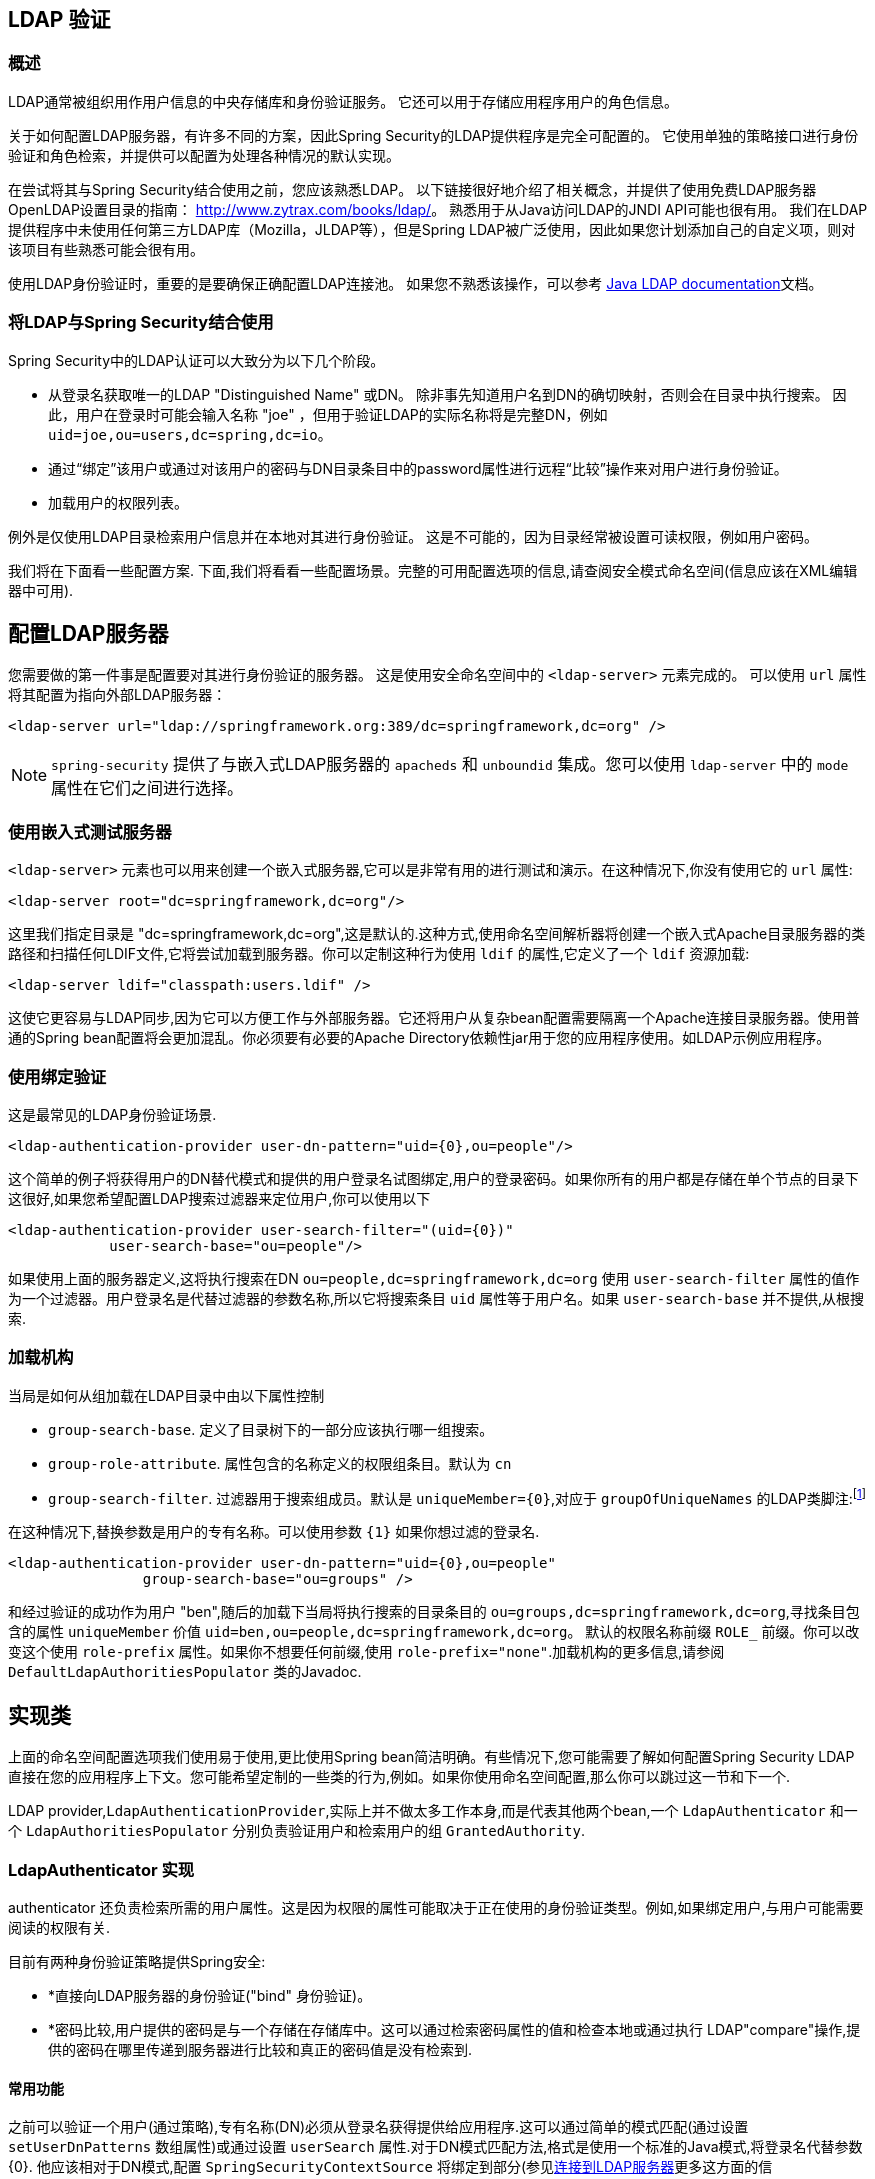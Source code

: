 [[ldap]]
== LDAP 验证


[[ldap-overview]]
=== 概述
LDAP通常被组织用作用户信息的中央存储库和身份验证服务。
它还可以用于存储应用程序用户的角色信息。

关于如何配置LDAP服务器，有许多不同的方案，因此Spring Security的LDAP提供程序是完全可配置的。 它使用单独的策略接口进行身份验证和角色检索，并提供可以配置为处理各种情况的默认实现。

在尝试将其与Spring Security结合使用之前，您应该熟悉LDAP。 以下链接很好地介绍了相关概念，并提供了使用免费LDAP服务器OpenLDAP设置目录的指南： http://www.zytrax.com/books/ldap/[http://www.zytrax.com/books/ldap/]。
熟悉用于从Java访问LDAP的JNDI API可能也很有用。 我们在LDAP提供程序中未使用任何第三方LDAP库（Mozilla，JLDAP等），但是Spring LDAP被广泛使用，因此如果您计划添加自己的自定义项，则对该项目有些熟悉可能会很有用。

使用LDAP身份验证时，重要的是要确保正确配置LDAP连接池。 如果您不熟悉该操作，可以参考 https://docs.oracle.com/javase/jndi/tutorial/ldap/connect/config.html[Java LDAP documentation]文档。

=== 将LDAP与Spring Security结合使用
Spring Security中的LDAP认证可以大致分为以下几个阶段。

* 从登录名获取唯一的LDAP "Distinguished Name" 或DN。 除非事先知道用户名到DN的确切映射，否则会在目录中执行搜索。 因此，用户在登录时可能会输入名称 "joe" ，但用于验证LDAP的实际名称将是完整DN，例如 `uid=joe,ou=users,dc=spring,dc=io`。
* 通过“绑定”该用户或通过对该用户的密码与DN目录条目中的password属性进行远程“比较”操作来对用户进行身份验证。
* 加载用户的权限列表。

例外是仅使用LDAP目录检索用户信息并在本地对其进行身份验证。 这是不可能的，因为目录经常被设置可读权限，例如用户密码。

我们将在下面看一些配置方案.
下面,我们将看看一些配置场景。完整的可用配置选项的信息,请查阅安全模式命名空间(信息应该在XML编辑器中可用).


[[ldap-server]]
== 配置LDAP服务器
您需要做的第一件事是配置要对其进行身份验证的服务器。 这是使用安全命名空间中的 `<ldap-server>` 元素完成的。 可以使用 `url` 属性将其配置为指向外部LDAP服务器：

[source,xml]
----
<ldap-server url="ldap://springframework.org:389/dc=springframework,dc=org" />
----

NOTE: `spring-security` 提供了与嵌入式LDAP服务器的 `apacheds` 和 `unboundid` 集成。您可以使用 `ldap-server` 中的 `mode` 属性在它们之间进行选择。

=== 使用嵌入式测试服务器
`<ldap-server>` 元素也可以用来创建一个嵌入式服务器,它可以是非常有用的进行测试和演示。在这种情况下,你没有使用它的 `url` 属性:

[source,xml]
----
<ldap-server root="dc=springframework,dc=org"/>
----

这里我们指定目录是 "dc=springframework,dc=org",这是默认的.这种方式,使用命名空间解析器将创建一个嵌入式Apache目录服务器的类路径和扫描任何LDIF文件,它将尝试加载到服务器。你可以定制这种行为使用 `ldif` 的属性,它定义了一个 `ldif` 资源加载:

[source,xml]
----
<ldap-server ldif="classpath:users.ldif" />
----

这使它更容易与LDAP同步,因为它可以方便工作与外部服务器。它还将用户从复杂bean配置需要隔离一个Apache连接目录服务器。使用普通的Spring bean配置将会更加混乱。你必须要有必要的Apache Directory依赖性jar用于您的应用程序使用。如LDAP示例应用程序。

=== 使用绑定验证
这是最常见的LDAP身份验证场景.

[source,xml]
----
<ldap-authentication-provider user-dn-pattern="uid={0},ou=people"/>
----

这个简单的例子将获得用户的DN替代模式和提供的用户登录名试图绑定,用户的登录密码。如果你所有的用户都是存储在单个节点的目录下这很好,如果您希望配置LDAP搜索过滤器来定位用户,你可以使用以下

[source,xml]
----
<ldap-authentication-provider user-search-filter="(uid={0})"
	    user-search-base="ou=people"/>
----

如果使用上面的服务器定义,这将执行搜索在DN `ou=people,dc=springframework,dc=org` 使用 `user-search-filter` 属性的值作为一个过滤器。用户登录名是代替过滤器的参数名称,所以它将搜索条目 `uid` 属性等于用户名。如果 `user-search-base` 并不提供,从根搜索.

=== 加载机构
当局是如何从组加载在LDAP目录中由以下属性控制

* `group-search-base`.
定义了目录树下的一部分应该执行哪一组搜索。
* `group-role-attribute`.
属性包含的名称定义的权限组条目。默认为 `cn`
* `group-search-filter`.
过滤器用于搜索组成员。默认是 `uniqueMember={0}`,对应于 `groupOfUniqueNames` 的LDAP类脚注:footnote:[注意,这是不同于默认配置底层 `DefaultLdapAuthoritiesPopulator` 使用 `member={0}`。]

在这种情况下,替换参数是用户的专有名称。可以使用参数 `{1}` 如果你想过滤的登录名.

[source,xml]
----
<ldap-authentication-provider user-dn-pattern="uid={0},ou=people"
		group-search-base="ou=groups" />
----

和经过验证的成功作为用户 "ben",随后的加载下当局将执行搜索的目录条目的 `ou=groups,dc=springframework,dc=org`,寻找条目包含的属性 `uniqueMember` 价值 `uid=ben,ou=people,dc=springframework,dc=org`。
默认的权限名称前缀 `ROLE_` 前缀。你可以改变这个使用 `role-prefix` 属性。如果你不想要任何前缀,使用 `role-prefix="none"`.加载机构的更多信息,请参阅 `DefaultLdapAuthoritiesPopulator` 类的Javadoc.

== 实现类

上面的命名空间配置选项我们使用易于使用,更比使用Spring bean简洁明确。有些情况下,您可能需要了解如何配置Spring Security LDAP直接在您的应用程序上下文。您可能希望定制的一些类的行为,例如。如果你使用命名空间配置,那么你可以跳过这一节和下一个.

LDAP provider,`LdapAuthenticationProvider`,实际上并不做太多工作本身,而是代表其他两个bean,一个 `LdapAuthenticator` 和一个 `LdapAuthoritiesPopulator` 分别负责验证用户和检索用户的组 `GrantedAuthority`.

[[ldap-ldap-authenticators]]
=== LdapAuthenticator 实现
authenticator 还负责检索所需的用户属性。这是因为权限的属性可能取决于正在使用的身份验证类型。例如,如果绑定用户,与用户可能需要阅读的权限有关.

目前有两种身份验证策略提供Spring安全:

* *直接向LDAP服务器的身份验证("bind" 身份验证)。

* *密码比较,用户提供的密码是与一个存储在存储库中。这可以通过检索密码属性的值和检查本地或通过执行 LDAP"compare"操作,提供的密码在哪里传递到服务器进行比较和真正的密码值是没有检索到.

[[ldap-ldap-authenticators-common]]
==== 常用功能
之前可以验证一个用户(通过策略),专有名称(DN)必须从登录名获得提供给应用程序.这可以通过简单的模式匹配(通过设置 `setUserDnPatterns` 数组属性)或通过设置 `userSearch` 属性.对于DN模式匹配方法,格式是使用一个标准的Java模式,将登录名代替参数{0}.
他应该相对于DN模式,配置 `SpringSecurityContextSource` 将绑定到部分(参见<<ldap-context-source,连接到LDAP服务器>>更多这方面的信息).`ldap://monkeymachine.co.uk/dc=springframework,dc=org` 和有一个模式 `uid={0},ou=greatapes`,"gorilla" 的登录名将会映射到一个DN `uid=gorilla,ou=greatapes,dc=springframework,dc=org`.
每个配置的DN模式将尝试直到找到一个匹配，有关使用搜索的信息,看到部分下面的<<ldap-searchobjects,LDAP搜索对象>>，结合这两种方法也可以使用——模式首先会检查,如果没有找到匹配DN,将使用搜索.


[[ldap-ldap-authenticators-bind]]
==== 绑定认证者
`org.springframework.security.ldap.authentication` 包下的 `BindAuthenticator` 实现身份验证绑定验证策略。它只是试图将用户绑定.

[[ldap-ldap-authenticators-password]]
==== PasswordComparisonAuthenticator

`PasswordComparisonAuthenticator` 实现了密码比较验证策略.


[[ldap-context-source]]
=== 连接到LDAP服务器

上面讨论的bean必须能够连接到服务器。他们都必须提供一个 `SpringSecurityContextSource` 这是SpringLDAP的 `ContextSource` 的延伸。
除非你有特殊要求,您通常会配置一个 `DefaultSpringSecurityContextSource` bean,可以配置LDAP服务器的URL和可选的"manager"的用户的用户名和密码,使用时将默认绑定到服务器(而不是匿名绑定)。更多信息,读取这个类的Javadoc和SpringLDAP的 `AbstractContextSource`”.

[[ldap-searchobjects]]
=== LDAP搜索对象

通常需要一个比DN-matching定位目录中的用户条目更复杂的策略，这可以封装在一个 `LdapUserSearch` 实例,可以提供身份验证实现.例如,让他们来定位用户.提供的实现是 `FilterBasedLdapUserSearch`.

[[ldap-searchobjects-filter]]
==== FilterBasedLdapUserSearch

该bean使用LDAP过滤器来匹配目录中的用户对象
Javadoc中针对 https://java.sun.com/j2se/1.4.2/docs/api/javax/naming/directory/DirContext.html#search(javax.naming.Name%2C%2520java.lang.String%2C%2520java.lang.Object%5B%5D%2C%2520javax.naming.directory.SearchControls)[JDK DirContext class]的相应搜索方法说明了该过程。 如此处所述，可以为搜索过滤器提供参数。 对于此类，唯一有效的参数是 `{0}`，它将替换为用户的登录名。.


[[ldap-authorities]]
=== LdapAuthoritiesPopulator
成功验证用户身份后，`LdapAuthenticationProvider` 将尝试通过调用配置的 `LdapAuthoritiesPopulator` bean来为用户加载一组权限。
`DefaultLdapAuthoritiesPopulator`  是一种实现，它将通过在目录中搜索用户所属的组来加载权限（通常，这些组将是目录中的 `groupOfNames` 或 `groupOfUniqueNames` 条目）。 有关此类的更多详细信息，请查阅Javadoc。

如果您只想使用LDAP进行身份验证，但是从其他来源（例如数据库）加载授权，则可以提供自己的接口实现，然后注入该接口。

[[ldap-bean-config]]
=== Spring Bean 配置
典型的配置中,我们这里讨论使用一些bean,看起来像这样:

[source,xml]
----
<bean id="contextSource"
		class="org.springframework.security.ldap.DefaultSpringSecurityContextSource">
    <constructor-arg value="ldap://monkeymachine:389/dc=springframework,dc=org"/>
    <property name="userDn" value="cn=manager,dc=springframework,dc=org"/>
    <property name="password" value="password"/>
</bean>

<bean id="ldapAuthProvider"
	    class="org.springframework.security.ldap.authentication.LdapAuthenticationProvider">
    <constructor-arg>
        <bean class="org.springframework.security.ldap.authentication.BindAuthenticator">
	        <constructor-arg ref="contextSource"/>
	        <property name="userDnPatterns">
	            <list><value>uid={0},ou=people</value></list>
	        </property>
        </bean>
    </constructor-arg>
    <constructor-arg>
        <bean class="org.springframework.security.ldap.userdetails.DefaultLdapAuthoritiesPopulator">
            <constructor-arg ref="contextSource"/>
            <constructor-arg value="ou=groups"/>
            <property name="groupRoleAttribute" value="ou"/>
        </bean>
    </constructor-arg>
</bean>
----

这将设置提供程序访问LDAP服务器URL `ldap://monkeymachine:389/dc=springframework,dc=org`.身份验证将由试图结合DN `uid=<user-login-name>,ou=people,dc=springframework,dc=org`.
成功的身份验证之后,角色分配给用户通过搜索下的DN `ou=groups,dc=springframework,dc=org` 用默认的过滤器 `(member=<user’s-DN>)` .角色名称将从每一个"ou"属性开始匹配.

配置一个用户搜索对象,使用过滤器 `(uid=<user-login-name>)` 的使用而不是DN-pattern(或补充),您将配置以下bean

[source,xml]
----

<bean id="userSearch"
        class="org.springframework.security.ldap.search.FilterBasedLdapUserSearch">
    <constructor-arg index="0" value=""/>
    <constructor-arg index="1" value="(uid={0})"/>
    <constructor-arg index="2" ref="contextSource" />
</bean>
----

并使用它通过设置 `BindAuthenticator` bean的 `userSearch` 属性.authenticator将 调用搜索对象来获得正确的用户作为该用户的DN之前绑定.

[[ldap-custom-user-details]]
=== LDAP 属性和自定义 UserDetails
使用 `LdapAuthenticationProvider` 进行身份验证的最终结果与使用标准 `UserDetailsService` 接口的常规Spring Security身份验证相同。
创建一个 `UserDetails` 对象，并将其存储在返回的 `Authentication` 对象中。 与使用 `UserDetailsService` 一样，一个共同的要求是能够自定义此实现并添加其他属性。
使用LDAP时，这些通常是用户条目中的属性。 `UserDetails` 对象的创建由提供商的 `UserDetailsContextMapper` 策略控制，该策略负责在LDAP上下文数据之间来回映射用户对象：

[source,java]
----
public interface UserDetailsContextMapper {

    UserDetails mapUserFromContext(DirContextOperations ctx, String username,
	    	Collection<GrantedAuthority> authorities);

    void mapUserToContext(UserDetails user, DirContextAdapter ctx);
}
----

仅第一种方法与身份验证有关。 如果提供此接口的实现并将其注入 `LdapAuthenticationProvider`，则可以完全控制如何创建 `UserDetails` 对象。
第一个参数是Spring LDAP的 `DirContextOperations` 的实例，它使您可以访问在身份验证期间加载的LDAP属性。 `username` 参数是用于认证的名称，最后一个参数是配置的 `LdapAuthoritiesPopulator` 为用户加载的权限的集合。

上下文数据的加载方式根据所使用的身份验证类型而略有不同。 使用 `BindAuthenticator`，将从绑定操作返回的上下文用于读取属性，否则将使用从配置的 `ContextSource` 获得的标准上下文读取数据（当配置搜索以定位用户时，这将是数据 由搜索对象返回）。

[[ldap-active-directory]]
== 激活目录认证
Active Directory支持其自己的非标准身份验证选项，并且正常使用模式与标准 `LdapAuthenticationProvider` 不太吻合。
通常，身份验证是使用域用户名（格式为 `user@domain`）而不是使用LDAP可分辨名称来执行的。 为了简化此操作，Spring Security 3.1具有一个身份验证提供程序，该身份验证提供程序是针对典型的Active Directory设置而定制的。

=== ActiveDirectoryLdapAuthenticationProvider
配置 `ActiveDirectoryLdapAuthenticationProvider` 非常简单。 您只需要提供域名和提供服务器地址的LDAP URL footnote:[也可以使用DNS查找来获取服务器的IP地址。 目前尚不支持此功能，但希望在以后的版本中可用.]。 配置示例如下所示：

[source,xml]
----

<bean id="adAuthenticationProvider"
        class="org.springframework.security.ldap.authentication.ad.ActiveDirectoryLdapAuthenticationProvider">
	<constructor-arg value="mydomain.com" />
	<constructor-arg value="ldap://adserver.mydomain.com/" />
</bean>
----

注意,不需要指定一个单独的 `ContextSource` 来定义服务器位置- bean是完全自包含的。用户名为 "Sharon",例如,将能够验证通过输入用户名 `sharon`或完整的Active Directory `userPrincipalName`,即 `sharon@mydomain.com`.用户的目录条目将被定位,并可能返回的属性中使用自定义创建的 `UserDetails` 对象(`UserDetailsContextMapper` 可以被注入为此,如上所述)。所有与目录发生交互用户的身份。没有一个"manager"用户的概念.

默认情况下,用户当局正在从 `memberOf` 获得用户输入的属性值。政府再分配给用户可以使用被定制 `UserDetailsContextMapper`。你也可以注入一个 `GrantedAuthoritiesMapper` 提供者实例来控制政府最终在 `Authentication` 对象.

==== Active Directory 错误代码
默认情况下，失败的结果将导致标准的Spring Security `BadCredentialsException`。 如果将属性 `convertSubErrorCodesToExceptions` 设置为 `true`，则将解析异常消息，以尝试提取特定于Active Directory的错误代码并引发更特定的异常。 检查类Javadoc以获取更多信息。

== LDAP Java 配置

您可以找到更新以支持基于LDAP的身份验证。 https://github.com/spring-projects/spring-security/tree/master/samples/javaconfig/ldap[ldap-javaconfig] 示例提供了使用基于LDAP的身份验证的完整示例。

[source,java]
----
@Autowired
private DataSource dataSource;

@Autowired
public void configureGlobal(AuthenticationManagerBuilder auth) throws Exception {
	auth
		.ldapAuthentication()
			.userDnPatterns("uid={0},ou=people")
			.groupSearchBase("ou=groups");
}
----

上面的示例使用以下LDIF和嵌入式Apache DS LDAP实例。

.users.ldif
----
dn: ou=groups,dc=springframework,dc=org
objectclass: top
objectclass: organizationalUnit
ou: groups

dn: ou=people,dc=springframework,dc=org
objectclass: top
objectclass: organizationalUnit
ou: people

dn: uid=admin,ou=people,dc=springframework,dc=org
objectclass: top
objectclass: person
objectclass: organizationalPerson
objectclass: inetOrgPerson
cn: Rod Johnson
sn: Johnson
uid: admin
userPassword: password

dn: uid=user,ou=people,dc=springframework,dc=org
objectclass: top
objectclass: person
objectclass: organizationalPerson
objectclass: inetOrgPerson
cn: Dianne Emu
sn: Emu
uid: user
userPassword: password

dn: cn=user,ou=groups,dc=springframework,dc=org
objectclass: top
objectclass: groupOfNames
cn: user
uniqueMember: uid=admin,ou=people,dc=springframework,dc=org
uniqueMember: uid=user,ou=people,dc=springframework,dc=org

dn: cn=admin,ou=groups,dc=springframework,dc=org
objectclass: top
objectclass: groupOfNames
cn: admin
uniqueMember: uid=admin,ou=people,dc=springframework,dc=org
----
